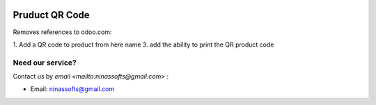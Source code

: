 .. image:: https://img.shields.io/badge/license-LGPL--3-blue.png
   :target: https://www.gnu.org/licenses/lgpl
   :alt: License: LGPL-3

====================
 Pruduct QR Code
====================

Removes references to odoo.com:

1. Add a QR code to product from here name
3. add the ability to print the QR product code


Need our service?
=================

Contact us by `email <mailto:ninassofts@gmail.com>` :

* Email: ninassofts@gmail.com
